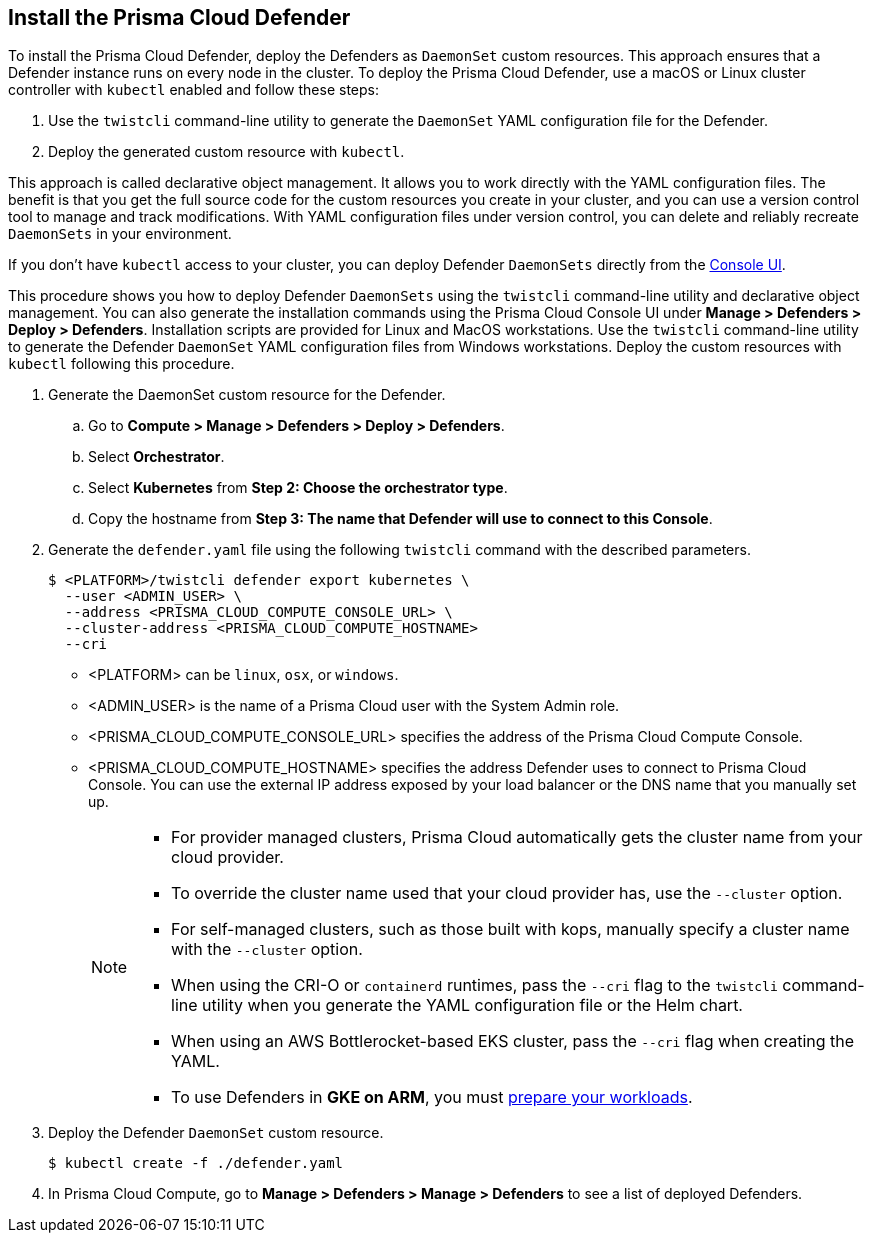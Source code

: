 [#deploy-defender-daemonset]
[.task]
== Install the Prisma Cloud Defender

To install the Prisma Cloud Defender, deploy the Defenders as `DaemonSet` custom resources.
This approach ensures that a Defender instance runs on every node in the cluster.
To deploy the Prisma Cloud Defender, use a macOS or Linux cluster controller with `kubectl` enabled and follow these steps:

. Use the `twistcli` command-line utility to generate the `DaemonSet` YAML configuration file for the Defender.

. Deploy the generated custom resource with `kubectl`.

This approach is called declarative object management. 
It allows you to work directly with the YAML configuration files. 
The benefit is that you get the full source code for the custom resources you create in your cluster, and you can use a version control tool to manage and track modifications.
With YAML configuration files under version control, you can delete and reliably recreate `DaemonSets` in your environment.

If you don't have `kubectl` access to your cluster, you can deploy Defender `DaemonSets` directly from the xref:../install/install_defender/install_cluster_container_defender.adoc[Console UI]. 

This procedure shows you how to deploy Defender `DaemonSets` using the `twistcli` command-line utility and declarative object management.
You can also generate the installation commands using the Prisma Cloud Console UI under  *Manage > Defenders > Deploy > Defenders*.
Installation scripts are provided for Linux and MacOS workstations.
Use the `twistcli` command-line utility to generate the Defender `DaemonSet` YAML configuration files from Windows workstations.
Deploy the custom resources with `kubectl` following this procedure.

[.procedure]

ifdef::prisma_cloud[]

. Get the `PRISMA_CLOUD_COMPUTE_CONSOLE_URL` value.

.. Sign into Prisma Cloud.

.. Go to *Compute > Manage > System > Utilities*.

.. Copy the URL under *Path to Console*.

. Retrieve the hostname of the Prisma Cloud Console hostname to use as the value for `PRISMA_CLOUD_COMPUTE_HOSTNAME`.
+
The hostname can be derived from the URL by removing the protocol scheme and path.
It is simply the host part of the URL. You can also retrieve the hostname directly.

endif::prisma_cloud[]

. Generate the DaemonSet custom resource for the Defender.

.. Go to *Compute > Manage > Defenders > Deploy > Defenders*.

.. Select *Orchestrator*.

.. Select *Kubernetes* from *Step 2: Choose the orchestrator type*.

.. Copy the hostname from *Step 3: The name that Defender will use to connect to this Console*.

. Generate the `defender.yaml` file using the following `twistcli` command with the  described parameters.
ifdef::compute_edition[]
+
For Defenders deployed in the cluster where Console runs, specify the service name of the Prisma Cloud Console, for example `twistlock-console`.
endif::compute_edition[]
+
[source,bash]
----
$ <PLATFORM>/twistcli defender export kubernetes \
  --user <ADMIN_USER> \
  --address <PRISMA_CLOUD_COMPUTE_CONSOLE_URL> \
  --cluster-address <PRISMA_CLOUD_COMPUTE_HOSTNAME>
  --cri
----
+
* <PLATFORM> can be `linux`, `osx`, or `windows`.
* <ADMIN_USER> is the name of a Prisma Cloud user with the System Admin role.
* <PRISMA_CLOUD_COMPUTE_CONSOLE_URL> specifies the address of the Prisma Cloud Compute Console.
* <PRISMA_CLOUD_COMPUTE_HOSTNAME> specifies the address Defender uses to connect to Prisma Cloud Console. You can use the external IP address exposed by your load balancer or the DNS name that you manually set up.
+
[NOTE]
====
* For provider managed clusters, Prisma Cloud automatically gets the cluster name from your cloud provider.

* To override the cluster name used that your cloud provider has, use the `--cluster` option.

* For self-managed clusters, such as those built with kops, manually specify a cluster name with the `--cluster` option.

* When using the CRI-O or `containerd` runtimes, pass the `--cri` flag to the `twistcli` command-line utility when you generate the YAML configuration file or the Helm chart.

* When using an AWS Bottlerocket-based EKS cluster, pass the `--cri` flag when creating the YAML.

* To use Defenders in *GKE on ARM*, you must https://cloud.google.com/kubernetes-engine/docs/how-to/prepare-arm-workloads-for-deployment#node-affinity-multi-arch-arm[prepare your workloads].
====

. Deploy the Defender `DaemonSet` custom resource.
+
[source, bash]
----
$ kubectl create -f ./defender.yaml
----
ifdef::compute_edition[]
+
[NOTE]
====
You can run both Prisma Cloud Console and Defenders in the same Kubernetes namespace, for example `twistlock`.
However, you must be careful when running `kubectl delete` commands with the YAML file generated for Defender.
The `defender.yaml` file contains the namespace declaration, so comment out the namespace section if you don't want the namespace deleted.
====

ifdef::kubernetes[]
. (Optional) Schedule Defenders on your Kubernetes master nodes.
+
If you want to also schedule Defenders on your Kubernetes master nodes, change the DaemonSet's toleration spec.
Master nodes are tainted by design.
Only pods that specifically match the taint can run there.
Tolerations allow pods to be deployed on nodes to which taints have been applied.
To schedule Defenders on your master nodes, add the following tolerations to your DaemonSet spec.
+
  tolerations:
  - key: "node-role.kubernetes.io/master"
    operator: "Exists"
    effect: "NoSchedule"
endif::kubernetes[]

endif::compute_edition[]

.  In Prisma Cloud Compute, go to *Manage > Defenders > Manage > Defenders* to see a list of deployed Defenders.
